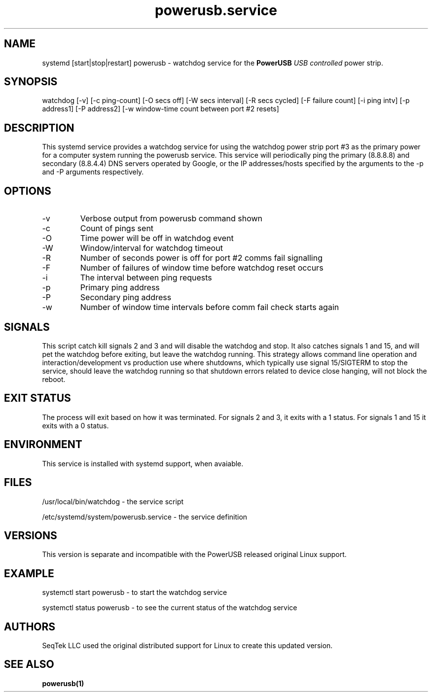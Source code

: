 .TH powerusb.service 5 
.SH NAME
systemd [start|stop|restart] powerusb \- watchdog service for the
.B PowerUSB
.I USB controlled
power strip.
.SH SYNOPSIS
watchdog [-v]
[-c ping-count]
[-O secs off]
[-W secs interval]
[-R secs cycled]
[-F failure count]
[-i ping intv]
[-p address1]
[-P address2]
[-w window-time count between port #2 resets]
.SH DESCRIPTION
This systemd service provides a watchdog service for using the 
watchdog power strip port #3 as the primary power for a computer
system running the powerusb service.  This service will periodically
ping the primary (8.8.8.8) and secondary (8.8.4.4) DNS servers operated
by Google, or the IP addresses/hosts specified by the arguments to the
-p and -P arguments respectively.
.SH OPTIONS
.IP -v
Verbose output from powerusb command shown
.IP -c
Count of pings sent
.IP -O
Time power will be off in watchdog event
.IP -W
Window/interval for watchdog timeout
.IP -R
Number of seconds power is off for port #2 comms fail signalling
.IP -F
Number of failures of window time before watchdog reset occurs
.IP -i
The interval between ping requests
.IP -p
Primary ping address
.IP -P
Secondary ping address
.IP -w
Number of window time intervals before comm fail check starts again
.SH SIGNALS
This script catch kill signals 2 and 3 and will disable the watchdog and stop.  It also catches signals 1 and 15, and will pet the watchdog
before exiting, but leave the watchdog running.  This strategy allows command line operation and interaction/development vs production use where
shutdowns, which typically use signal 15/SIGTERM to stop the service, should leave the watchdog running so that shutdown errors related to device
close hanging, will not block the reboot.
.SH EXIT STATUS
The process will exit based on how it was terminated.  For signals 2 and 3, it exits with a 1 status.  For signals 1 and 15 it exits with a 0 status.
.SH ENVIRONMENT
This service is installed with systemd support, when avaiable.
.SH FILES
/usr/local/bin/watchdog - the service script
.P
/etc/systemd/system/powerusb.service - the service definition
.SH VERSIONS
This version is separate and incompatible with the PowerUSB released original Linux support.
.SH EXAMPLE
systemctl start powerusb - to start the watchdog service
.P
systemctl status powerusb - to see the current status of the watchdog service
.PP
.RE
.SH AUTHORS
.PP
SeqTek LLC used the original distributed support for Linux to create this updated version.
.SH SEE ALSO
.B powerusb(1)
